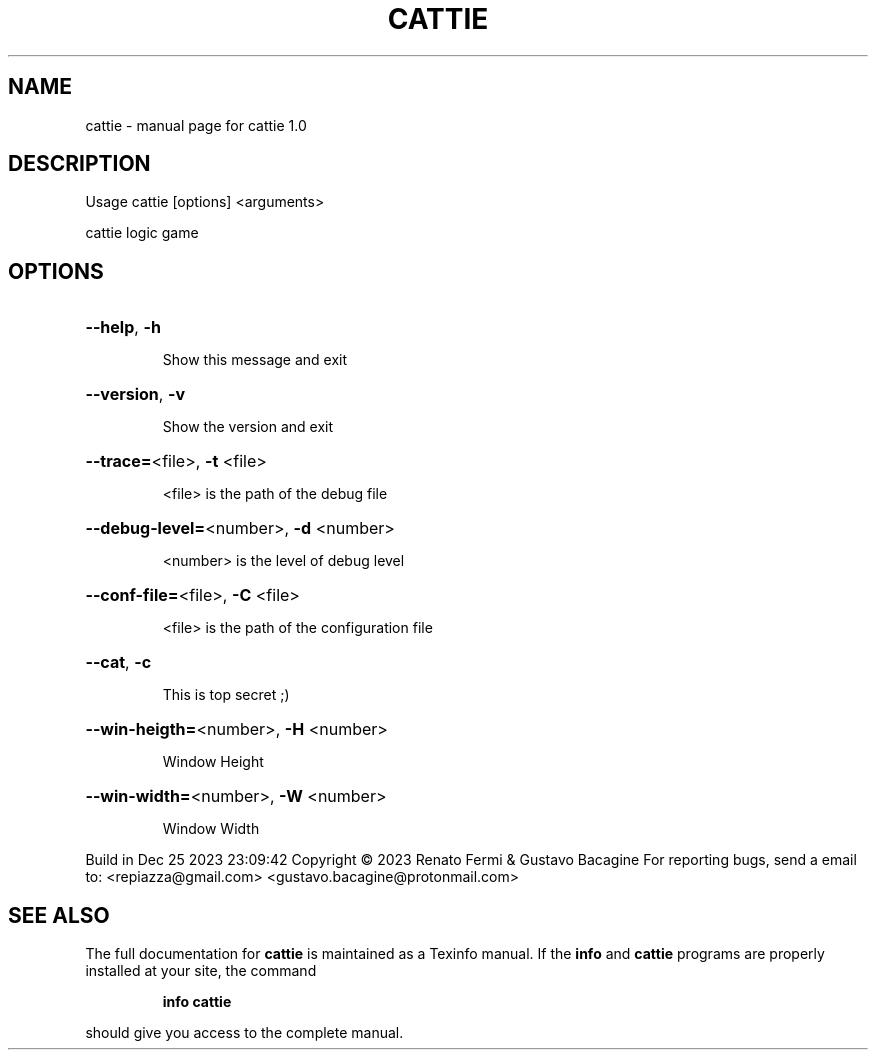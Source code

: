 .\" DO NOT MODIFY THIS FILE!  It was generated by help2man 1.49.3.
.TH CATTIE "1" "December 2023" "cattie 1.0" "User Commands"
.SH NAME
cattie \- manual page for cattie 1.0
.SH DESCRIPTION
Usage cattie [options] <arguments>
.PP
cattie logic game
.SH OPTIONS
.HP
\fB\-\-help\fR, \fB\-h\fR
.IP
Show this message and exit
.HP
\fB\-\-version\fR, \fB\-v\fR
.IP
Show the version and exit
.HP
\fB\-\-trace=\fR<file>, \fB\-t\fR <file>
.IP
<file> is the path of the debug file
.HP
\fB\-\-debug\-level=\fR<number>, \fB\-d\fR <number>
.IP
<number> is the level of debug level
.HP
\fB\-\-conf\-file=\fR<file>, \fB\-C\fR <file>
.IP
<file> is the path of the configuration file
.HP
\fB\-\-cat\fR, \fB\-c\fR
.IP
This is top secret ;)
.HP
\fB\-\-win\-heigth=\fR<number>, \fB\-H\fR <number>
.IP
Window Height
.HP
\fB\-\-win\-width=\fR<number>, \fB\-W\fR <number>
.IP
Window Width
.PP
Build in Dec 25 2023 23:09:42
Copyright \(co 2023 Renato Fermi & Gustavo Bacagine
For reporting bugs, send a email to:
<repiazza@gmail.com>
<gustavo.bacagine@protonmail.com>
.SH "SEE ALSO"
The full documentation for
.B cattie
is maintained as a Texinfo manual.  If the
.B info
and
.B cattie
programs are properly installed at your site, the command
.IP
.B info cattie
.PP
should give you access to the complete manual.
